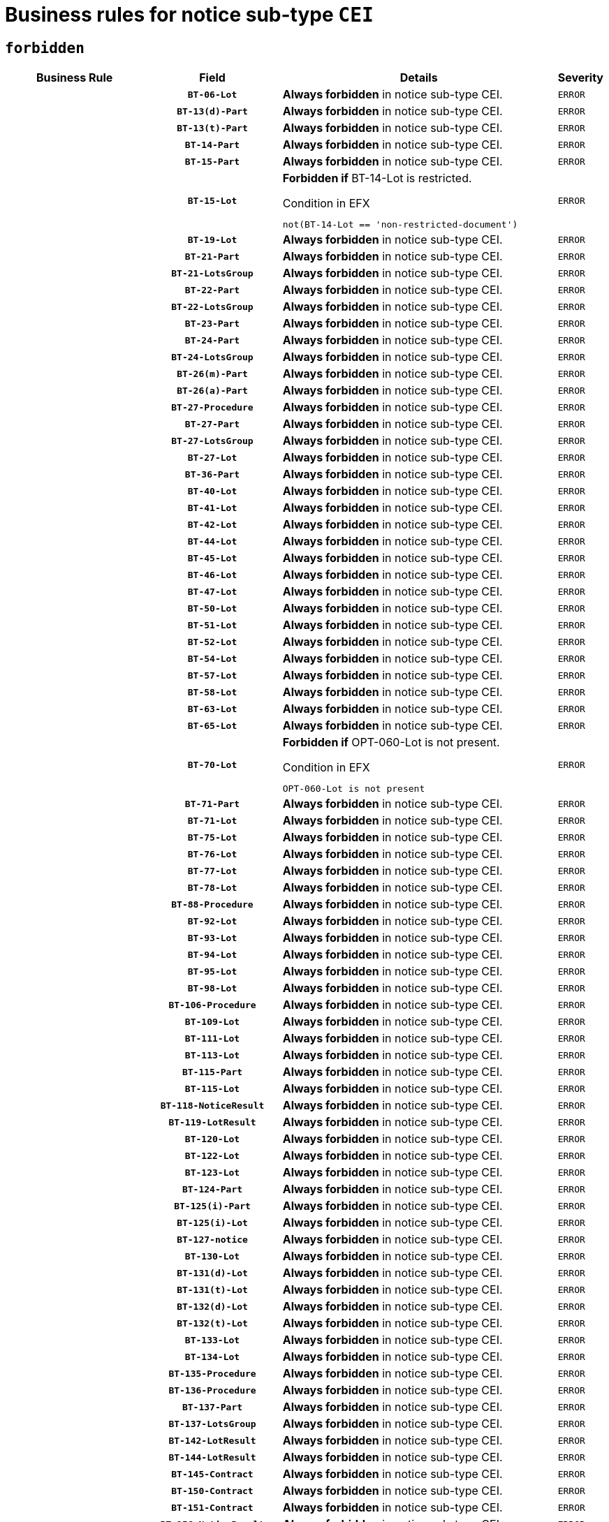 = Business rules for notice sub-type `CEI`
:navtitle: Business Rules

== `forbidden`
[cols="<3,3,<6,>1", role="fixed-layout"]
|====
h| Business Rule h| Field h|Details h|Severity
h|
h|`BT-06-Lot`
a|

*Always forbidden* in notice sub-type CEI.
|`ERROR`
h|
h|`BT-13(d)-Part`
a|

*Always forbidden* in notice sub-type CEI.
|`ERROR`
h|
h|`BT-13(t)-Part`
a|

*Always forbidden* in notice sub-type CEI.
|`ERROR`
h|
h|`BT-14-Part`
a|

*Always forbidden* in notice sub-type CEI.
|`ERROR`
h|
h|`BT-15-Part`
a|

*Always forbidden* in notice sub-type CEI.
|`ERROR`
h|
h|`BT-15-Lot`
a|

*Forbidden if* BT-14-Lot is restricted.

.Condition in EFX
[source, EFX]
----
not(BT-14-Lot == 'non-restricted-document')
----
|`ERROR`
h|
h|`BT-19-Lot`
a|

*Always forbidden* in notice sub-type CEI.
|`ERROR`
h|
h|`BT-21-Part`
a|

*Always forbidden* in notice sub-type CEI.
|`ERROR`
h|
h|`BT-21-LotsGroup`
a|

*Always forbidden* in notice sub-type CEI.
|`ERROR`
h|
h|`BT-22-Part`
a|

*Always forbidden* in notice sub-type CEI.
|`ERROR`
h|
h|`BT-22-LotsGroup`
a|

*Always forbidden* in notice sub-type CEI.
|`ERROR`
h|
h|`BT-23-Part`
a|

*Always forbidden* in notice sub-type CEI.
|`ERROR`
h|
h|`BT-24-Part`
a|

*Always forbidden* in notice sub-type CEI.
|`ERROR`
h|
h|`BT-24-LotsGroup`
a|

*Always forbidden* in notice sub-type CEI.
|`ERROR`
h|
h|`BT-26(m)-Part`
a|

*Always forbidden* in notice sub-type CEI.
|`ERROR`
h|
h|`BT-26(a)-Part`
a|

*Always forbidden* in notice sub-type CEI.
|`ERROR`
h|
h|`BT-27-Procedure`
a|

*Always forbidden* in notice sub-type CEI.
|`ERROR`
h|
h|`BT-27-Part`
a|

*Always forbidden* in notice sub-type CEI.
|`ERROR`
h|
h|`BT-27-LotsGroup`
a|

*Always forbidden* in notice sub-type CEI.
|`ERROR`
h|
h|`BT-27-Lot`
a|

*Always forbidden* in notice sub-type CEI.
|`ERROR`
h|
h|`BT-36-Part`
a|

*Always forbidden* in notice sub-type CEI.
|`ERROR`
h|
h|`BT-40-Lot`
a|

*Always forbidden* in notice sub-type CEI.
|`ERROR`
h|
h|`BT-41-Lot`
a|

*Always forbidden* in notice sub-type CEI.
|`ERROR`
h|
h|`BT-42-Lot`
a|

*Always forbidden* in notice sub-type CEI.
|`ERROR`
h|
h|`BT-44-Lot`
a|

*Always forbidden* in notice sub-type CEI.
|`ERROR`
h|
h|`BT-45-Lot`
a|

*Always forbidden* in notice sub-type CEI.
|`ERROR`
h|
h|`BT-46-Lot`
a|

*Always forbidden* in notice sub-type CEI.
|`ERROR`
h|
h|`BT-47-Lot`
a|

*Always forbidden* in notice sub-type CEI.
|`ERROR`
h|
h|`BT-50-Lot`
a|

*Always forbidden* in notice sub-type CEI.
|`ERROR`
h|
h|`BT-51-Lot`
a|

*Always forbidden* in notice sub-type CEI.
|`ERROR`
h|
h|`BT-52-Lot`
a|

*Always forbidden* in notice sub-type CEI.
|`ERROR`
h|
h|`BT-54-Lot`
a|

*Always forbidden* in notice sub-type CEI.
|`ERROR`
h|
h|`BT-57-Lot`
a|

*Always forbidden* in notice sub-type CEI.
|`ERROR`
h|
h|`BT-58-Lot`
a|

*Always forbidden* in notice sub-type CEI.
|`ERROR`
h|
h|`BT-63-Lot`
a|

*Always forbidden* in notice sub-type CEI.
|`ERROR`
h|
h|`BT-65-Lot`
a|

*Always forbidden* in notice sub-type CEI.
|`ERROR`
h|
h|`BT-70-Lot`
a|

*Forbidden if* OPT-060-Lot is not present.

.Condition in EFX
[source, EFX]
----
OPT-060-Lot is not present
----
|`ERROR`
h|
h|`BT-71-Part`
a|

*Always forbidden* in notice sub-type CEI.
|`ERROR`
h|
h|`BT-71-Lot`
a|

*Always forbidden* in notice sub-type CEI.
|`ERROR`
h|
h|`BT-75-Lot`
a|

*Always forbidden* in notice sub-type CEI.
|`ERROR`
h|
h|`BT-76-Lot`
a|

*Always forbidden* in notice sub-type CEI.
|`ERROR`
h|
h|`BT-77-Lot`
a|

*Always forbidden* in notice sub-type CEI.
|`ERROR`
h|
h|`BT-78-Lot`
a|

*Always forbidden* in notice sub-type CEI.
|`ERROR`
h|
h|`BT-88-Procedure`
a|

*Always forbidden* in notice sub-type CEI.
|`ERROR`
h|
h|`BT-92-Lot`
a|

*Always forbidden* in notice sub-type CEI.
|`ERROR`
h|
h|`BT-93-Lot`
a|

*Always forbidden* in notice sub-type CEI.
|`ERROR`
h|
h|`BT-94-Lot`
a|

*Always forbidden* in notice sub-type CEI.
|`ERROR`
h|
h|`BT-95-Lot`
a|

*Always forbidden* in notice sub-type CEI.
|`ERROR`
h|
h|`BT-98-Lot`
a|

*Always forbidden* in notice sub-type CEI.
|`ERROR`
h|
h|`BT-106-Procedure`
a|

*Always forbidden* in notice sub-type CEI.
|`ERROR`
h|
h|`BT-109-Lot`
a|

*Always forbidden* in notice sub-type CEI.
|`ERROR`
h|
h|`BT-111-Lot`
a|

*Always forbidden* in notice sub-type CEI.
|`ERROR`
h|
h|`BT-113-Lot`
a|

*Always forbidden* in notice sub-type CEI.
|`ERROR`
h|
h|`BT-115-Part`
a|

*Always forbidden* in notice sub-type CEI.
|`ERROR`
h|
h|`BT-115-Lot`
a|

*Always forbidden* in notice sub-type CEI.
|`ERROR`
h|
h|`BT-118-NoticeResult`
a|

*Always forbidden* in notice sub-type CEI.
|`ERROR`
h|
h|`BT-119-LotResult`
a|

*Always forbidden* in notice sub-type CEI.
|`ERROR`
h|
h|`BT-120-Lot`
a|

*Always forbidden* in notice sub-type CEI.
|`ERROR`
h|
h|`BT-122-Lot`
a|

*Always forbidden* in notice sub-type CEI.
|`ERROR`
h|
h|`BT-123-Lot`
a|

*Always forbidden* in notice sub-type CEI.
|`ERROR`
h|
h|`BT-124-Part`
a|

*Always forbidden* in notice sub-type CEI.
|`ERROR`
h|
h|`BT-125(i)-Part`
a|

*Always forbidden* in notice sub-type CEI.
|`ERROR`
h|
h|`BT-125(i)-Lot`
a|

*Always forbidden* in notice sub-type CEI.
|`ERROR`
h|
h|`BT-127-notice`
a|

*Always forbidden* in notice sub-type CEI.
|`ERROR`
h|
h|`BT-130-Lot`
a|

*Always forbidden* in notice sub-type CEI.
|`ERROR`
h|
h|`BT-131(d)-Lot`
a|

*Always forbidden* in notice sub-type CEI.
|`ERROR`
h|
h|`BT-131(t)-Lot`
a|

*Always forbidden* in notice sub-type CEI.
|`ERROR`
h|
h|`BT-132(d)-Lot`
a|

*Always forbidden* in notice sub-type CEI.
|`ERROR`
h|
h|`BT-132(t)-Lot`
a|

*Always forbidden* in notice sub-type CEI.
|`ERROR`
h|
h|`BT-133-Lot`
a|

*Always forbidden* in notice sub-type CEI.
|`ERROR`
h|
h|`BT-134-Lot`
a|

*Always forbidden* in notice sub-type CEI.
|`ERROR`
h|
h|`BT-135-Procedure`
a|

*Always forbidden* in notice sub-type CEI.
|`ERROR`
h|
h|`BT-136-Procedure`
a|

*Always forbidden* in notice sub-type CEI.
|`ERROR`
h|
h|`BT-137-Part`
a|

*Always forbidden* in notice sub-type CEI.
|`ERROR`
h|
h|`BT-137-LotsGroup`
a|

*Always forbidden* in notice sub-type CEI.
|`ERROR`
h|
h|`BT-142-LotResult`
a|

*Always forbidden* in notice sub-type CEI.
|`ERROR`
h|
h|`BT-144-LotResult`
a|

*Always forbidden* in notice sub-type CEI.
|`ERROR`
h|
h|`BT-145-Contract`
a|

*Always forbidden* in notice sub-type CEI.
|`ERROR`
h|
h|`BT-150-Contract`
a|

*Always forbidden* in notice sub-type CEI.
|`ERROR`
h|
h|`BT-151-Contract`
a|

*Always forbidden* in notice sub-type CEI.
|`ERROR`
h|
h|`BT-156-NoticeResult`
a|

*Always forbidden* in notice sub-type CEI.
|`ERROR`
h|
h|`BT-157-LotsGroup`
a|

*Always forbidden* in notice sub-type CEI.
|`ERROR`
h|
h|`BT-160-Tender`
a|

*Always forbidden* in notice sub-type CEI.
|`ERROR`
h|
h|`BT-161-NoticeResult`
a|

*Always forbidden* in notice sub-type CEI.
|`ERROR`
h|
h|`BT-162-Tender`
a|

*Always forbidden* in notice sub-type CEI.
|`ERROR`
h|
h|`BT-163-Tender`
a|

*Always forbidden* in notice sub-type CEI.
|`ERROR`
h|
h|`BT-165-Organization-Company`
a|

*Always forbidden* in notice sub-type CEI.
|`ERROR`
h|
h|`BT-171-Tender`
a|

*Always forbidden* in notice sub-type CEI.
|`ERROR`
h|
h|`BT-191-Tender`
a|

*Always forbidden* in notice sub-type CEI.
|`ERROR`
h|
h|`BT-193-Tender`
a|

*Always forbidden* in notice sub-type CEI.
|`ERROR`
h|
h|`BT-195(BT-118)-NoticeResult`
a|

*Always forbidden* in notice sub-type CEI.
|`ERROR`
h|
h|`BT-195(BT-161)-NoticeResult`
a|

*Always forbidden* in notice sub-type CEI.
|`ERROR`
h|
h|`BT-195(BT-556)-NoticeResult`
a|

*Always forbidden* in notice sub-type CEI.
|`ERROR`
h|
h|`BT-195(BT-156)-NoticeResult`
a|

*Always forbidden* in notice sub-type CEI.
|`ERROR`
h|
h|`BT-195(BT-142)-LotResult`
a|

*Always forbidden* in notice sub-type CEI.
|`ERROR`
h|
h|`BT-195(BT-710)-LotResult`
a|

*Always forbidden* in notice sub-type CEI.
|`ERROR`
h|
h|`BT-195(BT-711)-LotResult`
a|

*Always forbidden* in notice sub-type CEI.
|`ERROR`
h|
h|`BT-195(BT-709)-LotResult`
a|

*Always forbidden* in notice sub-type CEI.
|`ERROR`
h|
h|`BT-195(BT-712)-LotResult`
a|

*Always forbidden* in notice sub-type CEI.
|`ERROR`
h|
h|`BT-195(BT-144)-LotResult`
a|

*Always forbidden* in notice sub-type CEI.
|`ERROR`
h|
h|`BT-195(BT-760)-LotResult`
a|

*Always forbidden* in notice sub-type CEI.
|`ERROR`
h|
h|`BT-195(BT-759)-LotResult`
a|

*Always forbidden* in notice sub-type CEI.
|`ERROR`
h|
h|`BT-195(BT-171)-Tender`
a|

*Always forbidden* in notice sub-type CEI.
|`ERROR`
h|
h|`BT-195(BT-193)-Tender`
a|

*Always forbidden* in notice sub-type CEI.
|`ERROR`
h|
h|`BT-195(BT-720)-Tender`
a|

*Always forbidden* in notice sub-type CEI.
|`ERROR`
h|
h|`BT-195(BT-162)-Tender`
a|

*Always forbidden* in notice sub-type CEI.
|`ERROR`
h|
h|`BT-195(BT-160)-Tender`
a|

*Always forbidden* in notice sub-type CEI.
|`ERROR`
h|
h|`BT-195(BT-163)-Tender`
a|

*Always forbidden* in notice sub-type CEI.
|`ERROR`
h|
h|`BT-195(BT-191)-Tender`
a|

*Always forbidden* in notice sub-type CEI.
|`ERROR`
h|
h|`BT-195(BT-553)-Tender`
a|

*Always forbidden* in notice sub-type CEI.
|`ERROR`
h|
h|`BT-195(BT-554)-Tender`
a|

*Always forbidden* in notice sub-type CEI.
|`ERROR`
h|
h|`BT-195(BT-555)-Tender`
a|

*Always forbidden* in notice sub-type CEI.
|`ERROR`
h|
h|`BT-195(BT-773)-Tender`
a|

*Always forbidden* in notice sub-type CEI.
|`ERROR`
h|
h|`BT-195(BT-731)-Tender`
a|

*Always forbidden* in notice sub-type CEI.
|`ERROR`
h|
h|`BT-195(BT-730)-Tender`
a|

*Always forbidden* in notice sub-type CEI.
|`ERROR`
h|
h|`BT-195(BT-09)-Procedure`
a|

*Always forbidden* in notice sub-type CEI.
|`ERROR`
h|
h|`BT-195(BT-105)-Procedure`
a|

*Always forbidden* in notice sub-type CEI.
|`ERROR`
h|
h|`BT-195(BT-88)-Procedure`
a|

*Always forbidden* in notice sub-type CEI.
|`ERROR`
h|
h|`BT-195(BT-106)-Procedure`
a|

*Always forbidden* in notice sub-type CEI.
|`ERROR`
h|
h|`BT-195(BT-1351)-Procedure`
a|

*Always forbidden* in notice sub-type CEI.
|`ERROR`
h|
h|`BT-195(BT-136)-Procedure`
a|

*Always forbidden* in notice sub-type CEI.
|`ERROR`
h|
h|`BT-195(BT-1252)-Procedure`
a|

*Always forbidden* in notice sub-type CEI.
|`ERROR`
h|
h|`BT-195(BT-135)-Procedure`
a|

*Always forbidden* in notice sub-type CEI.
|`ERROR`
h|
h|`BT-195(BT-733)-LotsGroup`
a|

*Always forbidden* in notice sub-type CEI.
|`ERROR`
h|
h|`BT-195(BT-543)-LotsGroup`
a|

*Always forbidden* in notice sub-type CEI.
|`ERROR`
h|
h|`BT-195(BT-5421)-LotsGroup`
a|

*Always forbidden* in notice sub-type CEI.
|`ERROR`
h|
h|`BT-195(BT-5422)-LotsGroup`
a|

*Always forbidden* in notice sub-type CEI.
|`ERROR`
h|
h|`BT-195(BT-5423)-LotsGroup`
a|

*Always forbidden* in notice sub-type CEI.
|`ERROR`
h|
h|`BT-195(BT-541)-LotsGroup`
a|

*Always forbidden* in notice sub-type CEI.
|`ERROR`
h|
h|`BT-195(BT-734)-LotsGroup`
a|

*Always forbidden* in notice sub-type CEI.
|`ERROR`
h|
h|`BT-195(BT-539)-LotsGroup`
a|

*Always forbidden* in notice sub-type CEI.
|`ERROR`
h|
h|`BT-195(BT-540)-LotsGroup`
a|

*Always forbidden* in notice sub-type CEI.
|`ERROR`
h|
h|`BT-195(BT-733)-Lot`
a|

*Always forbidden* in notice sub-type CEI.
|`ERROR`
h|
h|`BT-195(BT-543)-Lot`
a|

*Always forbidden* in notice sub-type CEI.
|`ERROR`
h|
h|`BT-195(BT-5421)-Lot`
a|

*Always forbidden* in notice sub-type CEI.
|`ERROR`
h|
h|`BT-195(BT-5422)-Lot`
a|

*Always forbidden* in notice sub-type CEI.
|`ERROR`
h|
h|`BT-195(BT-5423)-Lot`
a|

*Always forbidden* in notice sub-type CEI.
|`ERROR`
h|
h|`BT-195(BT-541)-Lot`
a|

*Always forbidden* in notice sub-type CEI.
|`ERROR`
h|
h|`BT-195(BT-734)-Lot`
a|

*Always forbidden* in notice sub-type CEI.
|`ERROR`
h|
h|`BT-195(BT-539)-Lot`
a|

*Always forbidden* in notice sub-type CEI.
|`ERROR`
h|
h|`BT-195(BT-540)-Lot`
a|

*Always forbidden* in notice sub-type CEI.
|`ERROR`
h|
h|`BT-195(BT-635)-LotResult`
a|

*Always forbidden* in notice sub-type CEI.
|`ERROR`
h|
h|`BT-195(BT-636)-LotResult`
a|

*Always forbidden* in notice sub-type CEI.
|`ERROR`
h|
h|`BT-195(BT-1118)-NoticeResult`
a|

*Always forbidden* in notice sub-type CEI.
|`ERROR`
h|
h|`BT-195(BT-1561)-NoticeResult`
a|

*Always forbidden* in notice sub-type CEI.
|`ERROR`
h|
h|`BT-195(BT-660)-LotResult`
a|

*Always forbidden* in notice sub-type CEI.
|`ERROR`
h|
h|`BT-196(BT-118)-NoticeResult`
a|

*Always forbidden* in notice sub-type CEI.
|`ERROR`
h|
h|`BT-196(BT-161)-NoticeResult`
a|

*Always forbidden* in notice sub-type CEI.
|`ERROR`
h|
h|`BT-196(BT-556)-NoticeResult`
a|

*Always forbidden* in notice sub-type CEI.
|`ERROR`
h|
h|`BT-196(BT-156)-NoticeResult`
a|

*Always forbidden* in notice sub-type CEI.
|`ERROR`
h|
h|`BT-196(BT-142)-LotResult`
a|

*Always forbidden* in notice sub-type CEI.
|`ERROR`
h|
h|`BT-196(BT-710)-LotResult`
a|

*Always forbidden* in notice sub-type CEI.
|`ERROR`
h|
h|`BT-196(BT-711)-LotResult`
a|

*Always forbidden* in notice sub-type CEI.
|`ERROR`
h|
h|`BT-196(BT-709)-LotResult`
a|

*Always forbidden* in notice sub-type CEI.
|`ERROR`
h|
h|`BT-196(BT-712)-LotResult`
a|

*Always forbidden* in notice sub-type CEI.
|`ERROR`
h|
h|`BT-196(BT-144)-LotResult`
a|

*Always forbidden* in notice sub-type CEI.
|`ERROR`
h|
h|`BT-196(BT-760)-LotResult`
a|

*Always forbidden* in notice sub-type CEI.
|`ERROR`
h|
h|`BT-196(BT-759)-LotResult`
a|

*Always forbidden* in notice sub-type CEI.
|`ERROR`
h|
h|`BT-196(BT-171)-Tender`
a|

*Always forbidden* in notice sub-type CEI.
|`ERROR`
h|
h|`BT-196(BT-193)-Tender`
a|

*Always forbidden* in notice sub-type CEI.
|`ERROR`
h|
h|`BT-196(BT-720)-Tender`
a|

*Always forbidden* in notice sub-type CEI.
|`ERROR`
h|
h|`BT-196(BT-162)-Tender`
a|

*Always forbidden* in notice sub-type CEI.
|`ERROR`
h|
h|`BT-196(BT-160)-Tender`
a|

*Always forbidden* in notice sub-type CEI.
|`ERROR`
h|
h|`BT-196(BT-163)-Tender`
a|

*Always forbidden* in notice sub-type CEI.
|`ERROR`
h|
h|`BT-196(BT-191)-Tender`
a|

*Always forbidden* in notice sub-type CEI.
|`ERROR`
h|
h|`BT-196(BT-553)-Tender`
a|

*Always forbidden* in notice sub-type CEI.
|`ERROR`
h|
h|`BT-196(BT-554)-Tender`
a|

*Always forbidden* in notice sub-type CEI.
|`ERROR`
h|
h|`BT-196(BT-555)-Tender`
a|

*Always forbidden* in notice sub-type CEI.
|`ERROR`
h|
h|`BT-196(BT-773)-Tender`
a|

*Always forbidden* in notice sub-type CEI.
|`ERROR`
h|
h|`BT-196(BT-731)-Tender`
a|

*Always forbidden* in notice sub-type CEI.
|`ERROR`
h|
h|`BT-196(BT-730)-Tender`
a|

*Always forbidden* in notice sub-type CEI.
|`ERROR`
h|
h|`BT-196(BT-09)-Procedure`
a|

*Always forbidden* in notice sub-type CEI.
|`ERROR`
h|
h|`BT-196(BT-105)-Procedure`
a|

*Always forbidden* in notice sub-type CEI.
|`ERROR`
h|
h|`BT-196(BT-88)-Procedure`
a|

*Always forbidden* in notice sub-type CEI.
|`ERROR`
h|
h|`BT-196(BT-106)-Procedure`
a|

*Always forbidden* in notice sub-type CEI.
|`ERROR`
h|
h|`BT-196(BT-1351)-Procedure`
a|

*Always forbidden* in notice sub-type CEI.
|`ERROR`
h|
h|`BT-196(BT-136)-Procedure`
a|

*Always forbidden* in notice sub-type CEI.
|`ERROR`
h|
h|`BT-196(BT-1252)-Procedure`
a|

*Always forbidden* in notice sub-type CEI.
|`ERROR`
h|
h|`BT-196(BT-135)-Procedure`
a|

*Always forbidden* in notice sub-type CEI.
|`ERROR`
h|
h|`BT-196(BT-733)-LotsGroup`
a|

*Always forbidden* in notice sub-type CEI.
|`ERROR`
h|
h|`BT-196(BT-543)-LotsGroup`
a|

*Always forbidden* in notice sub-type CEI.
|`ERROR`
h|
h|`BT-196(BT-5421)-LotsGroup`
a|

*Always forbidden* in notice sub-type CEI.
|`ERROR`
h|
h|`BT-196(BT-5422)-LotsGroup`
a|

*Always forbidden* in notice sub-type CEI.
|`ERROR`
h|
h|`BT-196(BT-5423)-LotsGroup`
a|

*Always forbidden* in notice sub-type CEI.
|`ERROR`
h|
h|`BT-196(BT-541)-LotsGroup`
a|

*Always forbidden* in notice sub-type CEI.
|`ERROR`
h|
h|`BT-196(BT-734)-LotsGroup`
a|

*Always forbidden* in notice sub-type CEI.
|`ERROR`
h|
h|`BT-196(BT-539)-LotsGroup`
a|

*Always forbidden* in notice sub-type CEI.
|`ERROR`
h|
h|`BT-196(BT-540)-LotsGroup`
a|

*Always forbidden* in notice sub-type CEI.
|`ERROR`
h|
h|`BT-196(BT-733)-Lot`
a|

*Always forbidden* in notice sub-type CEI.
|`ERROR`
h|
h|`BT-196(BT-543)-Lot`
a|

*Always forbidden* in notice sub-type CEI.
|`ERROR`
h|
h|`BT-196(BT-5421)-Lot`
a|

*Always forbidden* in notice sub-type CEI.
|`ERROR`
h|
h|`BT-196(BT-5422)-Lot`
a|

*Always forbidden* in notice sub-type CEI.
|`ERROR`
h|
h|`BT-196(BT-5423)-Lot`
a|

*Always forbidden* in notice sub-type CEI.
|`ERROR`
h|
h|`BT-196(BT-541)-Lot`
a|

*Always forbidden* in notice sub-type CEI.
|`ERROR`
h|
h|`BT-196(BT-734)-Lot`
a|

*Always forbidden* in notice sub-type CEI.
|`ERROR`
h|
h|`BT-196(BT-539)-Lot`
a|

*Always forbidden* in notice sub-type CEI.
|`ERROR`
h|
h|`BT-196(BT-540)-Lot`
a|

*Always forbidden* in notice sub-type CEI.
|`ERROR`
h|
h|`BT-196(BT-635)-LotResult`
a|

*Always forbidden* in notice sub-type CEI.
|`ERROR`
h|
h|`BT-196(BT-636)-LotResult`
a|

*Always forbidden* in notice sub-type CEI.
|`ERROR`
h|
h|`BT-196(BT-1118)-NoticeResult`
a|

*Always forbidden* in notice sub-type CEI.
|`ERROR`
h|
h|`BT-196(BT-1561)-NoticeResult`
a|

*Always forbidden* in notice sub-type CEI.
|`ERROR`
h|
h|`BT-196(BT-660)-LotResult`
a|

*Always forbidden* in notice sub-type CEI.
|`ERROR`
h|
h|`BT-197(BT-118)-NoticeResult`
a|

*Always forbidden* in notice sub-type CEI.
|`ERROR`
h|
h|`BT-197(BT-161)-NoticeResult`
a|

*Always forbidden* in notice sub-type CEI.
|`ERROR`
h|
h|`BT-197(BT-556)-NoticeResult`
a|

*Always forbidden* in notice sub-type CEI.
|`ERROR`
h|
h|`BT-197(BT-156)-NoticeResult`
a|

*Always forbidden* in notice sub-type CEI.
|`ERROR`
h|
h|`BT-197(BT-142)-LotResult`
a|

*Always forbidden* in notice sub-type CEI.
|`ERROR`
h|
h|`BT-197(BT-710)-LotResult`
a|

*Always forbidden* in notice sub-type CEI.
|`ERROR`
h|
h|`BT-197(BT-711)-LotResult`
a|

*Always forbidden* in notice sub-type CEI.
|`ERROR`
h|
h|`BT-197(BT-709)-LotResult`
a|

*Always forbidden* in notice sub-type CEI.
|`ERROR`
h|
h|`BT-197(BT-712)-LotResult`
a|

*Always forbidden* in notice sub-type CEI.
|`ERROR`
h|
h|`BT-197(BT-144)-LotResult`
a|

*Always forbidden* in notice sub-type CEI.
|`ERROR`
h|
h|`BT-197(BT-760)-LotResult`
a|

*Always forbidden* in notice sub-type CEI.
|`ERROR`
h|
h|`BT-197(BT-759)-LotResult`
a|

*Always forbidden* in notice sub-type CEI.
|`ERROR`
h|
h|`BT-197(BT-171)-Tender`
a|

*Always forbidden* in notice sub-type CEI.
|`ERROR`
h|
h|`BT-197(BT-193)-Tender`
a|

*Always forbidden* in notice sub-type CEI.
|`ERROR`
h|
h|`BT-197(BT-720)-Tender`
a|

*Always forbidden* in notice sub-type CEI.
|`ERROR`
h|
h|`BT-197(BT-162)-Tender`
a|

*Always forbidden* in notice sub-type CEI.
|`ERROR`
h|
h|`BT-197(BT-160)-Tender`
a|

*Always forbidden* in notice sub-type CEI.
|`ERROR`
h|
h|`BT-197(BT-163)-Tender`
a|

*Always forbidden* in notice sub-type CEI.
|`ERROR`
h|
h|`BT-197(BT-191)-Tender`
a|

*Always forbidden* in notice sub-type CEI.
|`ERROR`
h|
h|`BT-197(BT-553)-Tender`
a|

*Always forbidden* in notice sub-type CEI.
|`ERROR`
h|
h|`BT-197(BT-554)-Tender`
a|

*Always forbidden* in notice sub-type CEI.
|`ERROR`
h|
h|`BT-197(BT-555)-Tender`
a|

*Always forbidden* in notice sub-type CEI.
|`ERROR`
h|
h|`BT-197(BT-773)-Tender`
a|

*Always forbidden* in notice sub-type CEI.
|`ERROR`
h|
h|`BT-197(BT-731)-Tender`
a|

*Always forbidden* in notice sub-type CEI.
|`ERROR`
h|
h|`BT-197(BT-730)-Tender`
a|

*Always forbidden* in notice sub-type CEI.
|`ERROR`
h|
h|`BT-197(BT-09)-Procedure`
a|

*Always forbidden* in notice sub-type CEI.
|`ERROR`
h|
h|`BT-197(BT-105)-Procedure`
a|

*Always forbidden* in notice sub-type CEI.
|`ERROR`
h|
h|`BT-197(BT-88)-Procedure`
a|

*Always forbidden* in notice sub-type CEI.
|`ERROR`
h|
h|`BT-197(BT-106)-Procedure`
a|

*Always forbidden* in notice sub-type CEI.
|`ERROR`
h|
h|`BT-197(BT-1351)-Procedure`
a|

*Always forbidden* in notice sub-type CEI.
|`ERROR`
h|
h|`BT-197(BT-136)-Procedure`
a|

*Always forbidden* in notice sub-type CEI.
|`ERROR`
h|
h|`BT-197(BT-1252)-Procedure`
a|

*Always forbidden* in notice sub-type CEI.
|`ERROR`
h|
h|`BT-197(BT-135)-Procedure`
a|

*Always forbidden* in notice sub-type CEI.
|`ERROR`
h|
h|`BT-197(BT-733)-LotsGroup`
a|

*Always forbidden* in notice sub-type CEI.
|`ERROR`
h|
h|`BT-197(BT-543)-LotsGroup`
a|

*Always forbidden* in notice sub-type CEI.
|`ERROR`
h|
h|`BT-197(BT-5421)-LotsGroup`
a|

*Always forbidden* in notice sub-type CEI.
|`ERROR`
h|
h|`BT-197(BT-5422)-LotsGroup`
a|

*Always forbidden* in notice sub-type CEI.
|`ERROR`
h|
h|`BT-197(BT-5423)-LotsGroup`
a|

*Always forbidden* in notice sub-type CEI.
|`ERROR`
h|
h|`BT-197(BT-541)-LotsGroup`
a|

*Always forbidden* in notice sub-type CEI.
|`ERROR`
h|
h|`BT-197(BT-734)-LotsGroup`
a|

*Always forbidden* in notice sub-type CEI.
|`ERROR`
h|
h|`BT-197(BT-539)-LotsGroup`
a|

*Always forbidden* in notice sub-type CEI.
|`ERROR`
h|
h|`BT-197(BT-540)-LotsGroup`
a|

*Always forbidden* in notice sub-type CEI.
|`ERROR`
h|
h|`BT-197(BT-733)-Lot`
a|

*Always forbidden* in notice sub-type CEI.
|`ERROR`
h|
h|`BT-197(BT-543)-Lot`
a|

*Always forbidden* in notice sub-type CEI.
|`ERROR`
h|
h|`BT-197(BT-5421)-Lot`
a|

*Always forbidden* in notice sub-type CEI.
|`ERROR`
h|
h|`BT-197(BT-5422)-Lot`
a|

*Always forbidden* in notice sub-type CEI.
|`ERROR`
h|
h|`BT-197(BT-5423)-Lot`
a|

*Always forbidden* in notice sub-type CEI.
|`ERROR`
h|
h|`BT-197(BT-541)-Lot`
a|

*Always forbidden* in notice sub-type CEI.
|`ERROR`
h|
h|`BT-197(BT-734)-Lot`
a|

*Always forbidden* in notice sub-type CEI.
|`ERROR`
h|
h|`BT-197(BT-539)-Lot`
a|

*Always forbidden* in notice sub-type CEI.
|`ERROR`
h|
h|`BT-197(BT-540)-Lot`
a|

*Always forbidden* in notice sub-type CEI.
|`ERROR`
h|
h|`BT-197(BT-635)-LotResult`
a|

*Always forbidden* in notice sub-type CEI.
|`ERROR`
h|
h|`BT-197(BT-636)-LotResult`
a|

*Always forbidden* in notice sub-type CEI.
|`ERROR`
h|
h|`BT-197(BT-1118)-NoticeResult`
a|

*Always forbidden* in notice sub-type CEI.
|`ERROR`
h|
h|`BT-197(BT-1561)-NoticeResult`
a|

*Always forbidden* in notice sub-type CEI.
|`ERROR`
h|
h|`BT-197(BT-660)-LotResult`
a|

*Always forbidden* in notice sub-type CEI.
|`ERROR`
h|
h|`BT-198(BT-118)-NoticeResult`
a|

*Always forbidden* in notice sub-type CEI.
|`ERROR`
h|
h|`BT-198(BT-161)-NoticeResult`
a|

*Always forbidden* in notice sub-type CEI.
|`ERROR`
h|
h|`BT-198(BT-556)-NoticeResult`
a|

*Always forbidden* in notice sub-type CEI.
|`ERROR`
h|
h|`BT-198(BT-156)-NoticeResult`
a|

*Always forbidden* in notice sub-type CEI.
|`ERROR`
h|
h|`BT-198(BT-142)-LotResult`
a|

*Always forbidden* in notice sub-type CEI.
|`ERROR`
h|
h|`BT-198(BT-710)-LotResult`
a|

*Always forbidden* in notice sub-type CEI.
|`ERROR`
h|
h|`BT-198(BT-711)-LotResult`
a|

*Always forbidden* in notice sub-type CEI.
|`ERROR`
h|
h|`BT-198(BT-709)-LotResult`
a|

*Always forbidden* in notice sub-type CEI.
|`ERROR`
h|
h|`BT-198(BT-712)-LotResult`
a|

*Always forbidden* in notice sub-type CEI.
|`ERROR`
h|
h|`BT-198(BT-144)-LotResult`
a|

*Always forbidden* in notice sub-type CEI.
|`ERROR`
h|
h|`BT-198(BT-760)-LotResult`
a|

*Always forbidden* in notice sub-type CEI.
|`ERROR`
h|
h|`BT-198(BT-759)-LotResult`
a|

*Always forbidden* in notice sub-type CEI.
|`ERROR`
h|
h|`BT-198(BT-171)-Tender`
a|

*Always forbidden* in notice sub-type CEI.
|`ERROR`
h|
h|`BT-198(BT-193)-Tender`
a|

*Always forbidden* in notice sub-type CEI.
|`ERROR`
h|
h|`BT-198(BT-720)-Tender`
a|

*Always forbidden* in notice sub-type CEI.
|`ERROR`
h|
h|`BT-198(BT-162)-Tender`
a|

*Always forbidden* in notice sub-type CEI.
|`ERROR`
h|
h|`BT-198(BT-160)-Tender`
a|

*Always forbidden* in notice sub-type CEI.
|`ERROR`
h|
h|`BT-198(BT-163)-Tender`
a|

*Always forbidden* in notice sub-type CEI.
|`ERROR`
h|
h|`BT-198(BT-191)-Tender`
a|

*Always forbidden* in notice sub-type CEI.
|`ERROR`
h|
h|`BT-198(BT-553)-Tender`
a|

*Always forbidden* in notice sub-type CEI.
|`ERROR`
h|
h|`BT-198(BT-554)-Tender`
a|

*Always forbidden* in notice sub-type CEI.
|`ERROR`
h|
h|`BT-198(BT-555)-Tender`
a|

*Always forbidden* in notice sub-type CEI.
|`ERROR`
h|
h|`BT-198(BT-773)-Tender`
a|

*Always forbidden* in notice sub-type CEI.
|`ERROR`
h|
h|`BT-198(BT-731)-Tender`
a|

*Always forbidden* in notice sub-type CEI.
|`ERROR`
h|
h|`BT-198(BT-730)-Tender`
a|

*Always forbidden* in notice sub-type CEI.
|`ERROR`
h|
h|`BT-198(BT-09)-Procedure`
a|

*Always forbidden* in notice sub-type CEI.
|`ERROR`
h|
h|`BT-198(BT-105)-Procedure`
a|

*Always forbidden* in notice sub-type CEI.
|`ERROR`
h|
h|`BT-198(BT-88)-Procedure`
a|

*Always forbidden* in notice sub-type CEI.
|`ERROR`
h|
h|`BT-198(BT-106)-Procedure`
a|

*Always forbidden* in notice sub-type CEI.
|`ERROR`
h|
h|`BT-198(BT-1351)-Procedure`
a|

*Always forbidden* in notice sub-type CEI.
|`ERROR`
h|
h|`BT-198(BT-136)-Procedure`
a|

*Always forbidden* in notice sub-type CEI.
|`ERROR`
h|
h|`BT-198(BT-1252)-Procedure`
a|

*Always forbidden* in notice sub-type CEI.
|`ERROR`
h|
h|`BT-198(BT-135)-Procedure`
a|

*Always forbidden* in notice sub-type CEI.
|`ERROR`
h|
h|`BT-198(BT-733)-LotsGroup`
a|

*Always forbidden* in notice sub-type CEI.
|`ERROR`
h|
h|`BT-198(BT-543)-LotsGroup`
a|

*Always forbidden* in notice sub-type CEI.
|`ERROR`
h|
h|`BT-198(BT-5421)-LotsGroup`
a|

*Always forbidden* in notice sub-type CEI.
|`ERROR`
h|
h|`BT-198(BT-5422)-LotsGroup`
a|

*Always forbidden* in notice sub-type CEI.
|`ERROR`
h|
h|`BT-198(BT-5423)-LotsGroup`
a|

*Always forbidden* in notice sub-type CEI.
|`ERROR`
h|
h|`BT-198(BT-541)-LotsGroup`
a|

*Always forbidden* in notice sub-type CEI.
|`ERROR`
h|
h|`BT-198(BT-734)-LotsGroup`
a|

*Always forbidden* in notice sub-type CEI.
|`ERROR`
h|
h|`BT-198(BT-539)-LotsGroup`
a|

*Always forbidden* in notice sub-type CEI.
|`ERROR`
h|
h|`BT-198(BT-540)-LotsGroup`
a|

*Always forbidden* in notice sub-type CEI.
|`ERROR`
h|
h|`BT-198(BT-733)-Lot`
a|

*Always forbidden* in notice sub-type CEI.
|`ERROR`
h|
h|`BT-198(BT-543)-Lot`
a|

*Always forbidden* in notice sub-type CEI.
|`ERROR`
h|
h|`BT-198(BT-5421)-Lot`
a|

*Always forbidden* in notice sub-type CEI.
|`ERROR`
h|
h|`BT-198(BT-5422)-Lot`
a|

*Always forbidden* in notice sub-type CEI.
|`ERROR`
h|
h|`BT-198(BT-5423)-Lot`
a|

*Always forbidden* in notice sub-type CEI.
|`ERROR`
h|
h|`BT-198(BT-541)-Lot`
a|

*Always forbidden* in notice sub-type CEI.
|`ERROR`
h|
h|`BT-198(BT-734)-Lot`
a|

*Always forbidden* in notice sub-type CEI.
|`ERROR`
h|
h|`BT-198(BT-539)-Lot`
a|

*Always forbidden* in notice sub-type CEI.
|`ERROR`
h|
h|`BT-198(BT-540)-Lot`
a|

*Always forbidden* in notice sub-type CEI.
|`ERROR`
h|
h|`BT-198(BT-635)-LotResult`
a|

*Always forbidden* in notice sub-type CEI.
|`ERROR`
h|
h|`BT-198(BT-636)-LotResult`
a|

*Always forbidden* in notice sub-type CEI.
|`ERROR`
h|
h|`BT-198(BT-1118)-NoticeResult`
a|

*Always forbidden* in notice sub-type CEI.
|`ERROR`
h|
h|`BT-198(BT-1561)-NoticeResult`
a|

*Always forbidden* in notice sub-type CEI.
|`ERROR`
h|
h|`BT-198(BT-660)-LotResult`
a|

*Always forbidden* in notice sub-type CEI.
|`ERROR`
h|
h|`BT-200-Contract`
a|

*Always forbidden* in notice sub-type CEI.
|`ERROR`
h|
h|`BT-201-Contract`
a|

*Always forbidden* in notice sub-type CEI.
|`ERROR`
h|
h|`BT-202-Contract`
a|

*Always forbidden* in notice sub-type CEI.
|`ERROR`
h|
h|`BT-262-Part`
a|

*Always forbidden* in notice sub-type CEI.
|`ERROR`
h|
h|`BT-263-Part`
a|

*Always forbidden* in notice sub-type CEI.
|`ERROR`
h|
h|`BT-271-Procedure`
a|

*Always forbidden* in notice sub-type CEI.
|`ERROR`
h|
h|`BT-271-LotsGroup`
a|

*Always forbidden* in notice sub-type CEI.
|`ERROR`
h|
h|`BT-271-Lot`
a|

*Always forbidden* in notice sub-type CEI.
|`ERROR`
h|
h|`BT-300-Part`
a|

*Always forbidden* in notice sub-type CEI.
|`ERROR`
h|
h|`BT-300-LotsGroup`
a|

*Always forbidden* in notice sub-type CEI.
|`ERROR`
h|
h|`BT-330-Procedure`
a|

*Always forbidden* in notice sub-type CEI.
|`ERROR`
h|
h|`BT-500-UBO`
a|

*Always forbidden* in notice sub-type CEI.
|`ERROR`
h|
h|`BT-500-Business`
a|

*Always forbidden* in notice sub-type CEI.
|`ERROR`
h|
h|`BT-501-Business-National`
a|

*Always forbidden* in notice sub-type CEI.
|`ERROR`
h|
h|`BT-501-Business-European`
a|

*Always forbidden* in notice sub-type CEI.
|`ERROR`
h|
h|`BT-502-Business`
a|

*Always forbidden* in notice sub-type CEI.
|`ERROR`
h|
h|`BT-503-UBO`
a|

*Always forbidden* in notice sub-type CEI.
|`ERROR`
h|
h|`BT-503-Business`
a|

*Always forbidden* in notice sub-type CEI.
|`ERROR`
h|
h|`BT-505-Business`
a|

*Always forbidden* in notice sub-type CEI.
|`ERROR`
h|
h|`BT-506-UBO`
a|

*Always forbidden* in notice sub-type CEI.
|`ERROR`
h|
h|`BT-506-Business`
a|

*Always forbidden* in notice sub-type CEI.
|`ERROR`
h|
h|`BT-507-UBO`
a|

*Always forbidden* in notice sub-type CEI.
|`ERROR`
h|
h|`BT-507-Business`
a|

*Always forbidden* in notice sub-type CEI.
|`ERROR`
h|
h|`BT-510(a)-UBO`
a|

*Always forbidden* in notice sub-type CEI.
|`ERROR`
h|
h|`BT-510(b)-UBO`
a|

*Always forbidden* in notice sub-type CEI.
|`ERROR`
h|
h|`BT-510(c)-UBO`
a|

*Always forbidden* in notice sub-type CEI.
|`ERROR`
h|
h|`BT-510(a)-Business`
a|

*Always forbidden* in notice sub-type CEI.
|`ERROR`
h|
h|`BT-510(b)-Business`
a|

*Always forbidden* in notice sub-type CEI.
|`ERROR`
h|
h|`BT-510(c)-Business`
a|

*Always forbidden* in notice sub-type CEI.
|`ERROR`
h|
h|`BT-512-UBO`
a|

*Always forbidden* in notice sub-type CEI.
|`ERROR`
h|
h|`BT-512-Business`
a|

*Always forbidden* in notice sub-type CEI.
|`ERROR`
h|
h|`BT-513-UBO`
a|

*Always forbidden* in notice sub-type CEI.
|`ERROR`
h|
h|`BT-513-Business`
a|

*Always forbidden* in notice sub-type CEI.
|`ERROR`
h|
h|`BT-514-UBO`
a|

*Always forbidden* in notice sub-type CEI.
|`ERROR`
h|
h|`BT-514-Business`
a|

*Always forbidden* in notice sub-type CEI.
|`ERROR`
h|
h|`BT-531-Part`
a|

*Always forbidden* in notice sub-type CEI.
|`ERROR`
h|
h|`BT-536-Part`
a|

*Always forbidden* in notice sub-type CEI.
|`ERROR`
h|
h|`BT-537-Part`
a|

*Always forbidden* in notice sub-type CEI.
|`ERROR`
h|
h|`BT-537-Lot`
a|

*Always forbidden* in notice sub-type CEI.
|`ERROR`
h|
h|`BT-538-Part`
a|

*Always forbidden* in notice sub-type CEI.
|`ERROR`
h|
h|`BT-538-Lot`
a|

*Always forbidden* in notice sub-type CEI.
|`ERROR`
h|
h|`BT-539-LotsGroup`
a|

*Always forbidden* in notice sub-type CEI.
|`ERROR`
h|
h|`BT-539-Lot`
a|

*Always forbidden* in notice sub-type CEI.
|`ERROR`
h|
h|`BT-540-LotsGroup`
a|

*Always forbidden* in notice sub-type CEI.
|`ERROR`
h|
h|`BT-540-Lot`
a|

*Always forbidden* in notice sub-type CEI.
|`ERROR`
h|
h|`BT-541-LotsGroup`
a|

*Always forbidden* in notice sub-type CEI.
|`ERROR`
h|
h|`BT-541-Lot`
a|

*Always forbidden* in notice sub-type CEI.
|`ERROR`
h|
h|`BT-543-LotsGroup`
a|

*Always forbidden* in notice sub-type CEI.
|`ERROR`
h|
h|`BT-543-Lot`
a|

*Always forbidden* in notice sub-type CEI.
|`ERROR`
h|
h|`BT-553-Tender`
a|

*Always forbidden* in notice sub-type CEI.
|`ERROR`
h|
h|`BT-554-Tender`
a|

*Always forbidden* in notice sub-type CEI.
|`ERROR`
h|
h|`BT-555-Tender`
a|

*Always forbidden* in notice sub-type CEI.
|`ERROR`
h|
h|`BT-556-NoticeResult`
a|

*Always forbidden* in notice sub-type CEI.
|`ERROR`
h|
h|`BT-578-Lot`
a|

*Always forbidden* in notice sub-type CEI.
|`ERROR`
h|
h|`BT-610-Procedure-Buyer`
a|

*Always forbidden* in notice sub-type CEI.
|`ERROR`
h|
h|`BT-615-Part`
a|

*Always forbidden* in notice sub-type CEI.
|`ERROR`
h|
h|`BT-615-Lot`
a|

*Forbidden if* BT-14-Lot is not restricted.

.Condition in EFX
[source, EFX]
----
not(BT-14-Lot == 'restricted-document')
----
|`ERROR`
h|
h|`BT-631-Lot`
a|

*Always forbidden* in notice sub-type CEI.
|`ERROR`
h|
h|`BT-632-Part`
a|

*Always forbidden* in notice sub-type CEI.
|`ERROR`
h|
h|`BT-632-Lot`
a|

*Always forbidden* in notice sub-type CEI.
|`ERROR`
h|
h|`BT-633-Organization`
a|

*Always forbidden* in notice sub-type CEI.
|`ERROR`
h|
h|`BT-634-Procedure`
a|

*Always forbidden* in notice sub-type CEI.
|`ERROR`
h|
h|`BT-634-Lot`
a|

*Always forbidden* in notice sub-type CEI.
|`ERROR`
h|
h|`BT-635-LotResult`
a|

*Always forbidden* in notice sub-type CEI.
|`ERROR`
h|
h|`BT-636-LotResult`
a|

*Always forbidden* in notice sub-type CEI.
|`ERROR`
h|
h|`BT-644-Lot`
a|

*Always forbidden* in notice sub-type CEI.
|`ERROR`
h|
h|`BT-651-Lot`
a|

*Always forbidden* in notice sub-type CEI.
|`ERROR`
h|
h|`BT-660-LotResult`
a|

*Always forbidden* in notice sub-type CEI.
|`ERROR`
h|
h|`BT-661-Lot`
a|

*Always forbidden* in notice sub-type CEI.
|`ERROR`
h|
h|`BT-706-UBO`
a|

*Always forbidden* in notice sub-type CEI.
|`ERROR`
h|
h|`BT-707-Part`
a|

*Always forbidden* in notice sub-type CEI.
|`ERROR`
h|
h|`BT-707-Lot`
a|

*Forbidden if* BT-14-Lot is not restricted.

.Condition in EFX
[source, EFX]
----
not(BT-14-Lot == 'restricted-document')
----
|`ERROR`
h|
h|`BT-708-Part`
a|

*Always forbidden* in notice sub-type CEI.
|`ERROR`
h|
h|`BT-708-Lot`
a|

*Always forbidden* in notice sub-type CEI.
|`ERROR`
h|
h|`BT-709-LotResult`
a|

*Always forbidden* in notice sub-type CEI.
|`ERROR`
h|
h|`BT-710-LotResult`
a|

*Always forbidden* in notice sub-type CEI.
|`ERROR`
h|
h|`BT-711-LotResult`
a|

*Always forbidden* in notice sub-type CEI.
|`ERROR`
h|
h|`BT-712(a)-LotResult`
a|

*Always forbidden* in notice sub-type CEI.
|`ERROR`
h|
h|`BT-712(b)-LotResult`
a|

*Always forbidden* in notice sub-type CEI.
|`ERROR`
h|
h|`BT-717-Lot`
a|

*Always forbidden* in notice sub-type CEI.
|`ERROR`
h|
h|`BT-720-Tender`
a|

*Always forbidden* in notice sub-type CEI.
|`ERROR`
h|
h|`BT-721-Contract`
a|

*Always forbidden* in notice sub-type CEI.
|`ERROR`
h|
h|`BT-722-Contract`
a|

*Always forbidden* in notice sub-type CEI.
|`ERROR`
h|
h|`BT-723-LotResult`
a|

*Always forbidden* in notice sub-type CEI.
|`ERROR`
h|
h|`BT-726-Part`
a|

*Always forbidden* in notice sub-type CEI.
|`ERROR`
h|
h|`BT-726-LotsGroup`
a|

*Always forbidden* in notice sub-type CEI.
|`ERROR`
h|
h|`BT-727-Part`
a|

*Always forbidden* in notice sub-type CEI.
|`ERROR`
h|
h|`BT-728-Part`
a|

*Always forbidden* in notice sub-type CEI.
|`ERROR`
h|
h|`BT-730-Tender`
a|

*Always forbidden* in notice sub-type CEI.
|`ERROR`
h|
h|`BT-731-Tender`
a|

*Always forbidden* in notice sub-type CEI.
|`ERROR`
h|
h|`BT-732-Lot`
a|

*Always forbidden* in notice sub-type CEI.
|`ERROR`
h|
h|`BT-733-LotsGroup`
a|

*Always forbidden* in notice sub-type CEI.
|`ERROR`
h|
h|`BT-733-Lot`
a|

*Always forbidden* in notice sub-type CEI.
|`ERROR`
h|
h|`BT-734-LotsGroup`
a|

*Always forbidden* in notice sub-type CEI.
|`ERROR`
h|
h|`BT-734-Lot`
a|

*Always forbidden* in notice sub-type CEI.
|`ERROR`
h|
h|`BT-735-Lot`
a|

*Always forbidden* in notice sub-type CEI.
|`ERROR`
h|
h|`BT-735-LotResult`
a|

*Always forbidden* in notice sub-type CEI.
|`ERROR`
h|
h|`BT-736-Part`
a|

*Always forbidden* in notice sub-type CEI.
|`ERROR`
h|
h|`BT-737-Part`
a|

*Always forbidden* in notice sub-type CEI.
|`ERROR`
h|
h|`BT-737-Lot`
a|

*Always forbidden* in notice sub-type CEI.
|`ERROR`
h|
h|`BT-739-UBO`
a|

*Always forbidden* in notice sub-type CEI.
|`ERROR`
h|
h|`BT-739-Business`
a|

*Always forbidden* in notice sub-type CEI.
|`ERROR`
h|
h|`BT-743-Lot`
a|

*Always forbidden* in notice sub-type CEI.
|`ERROR`
h|
h|`BT-744-Lot`
a|

*Always forbidden* in notice sub-type CEI.
|`ERROR`
h|
h|`BT-745-Lot`
a|

*Always forbidden* in notice sub-type CEI.
|`ERROR`
h|
h|`BT-746-Organization`
a|

*Always forbidden* in notice sub-type CEI.
|`ERROR`
h|
h|`BT-751-Lot`
a|

*Always forbidden* in notice sub-type CEI.
|`ERROR`
h|
h|`BT-752-Lot`
a|

*Always forbidden* in notice sub-type CEI.
|`ERROR`
h|
h|`BT-754-Lot`
a|

*Always forbidden* in notice sub-type CEI.
|`ERROR`
h|
h|`BT-755-Lot`
a|

*Always forbidden* in notice sub-type CEI.
|`ERROR`
h|
h|`BT-756-Procedure`
a|

*Always forbidden* in notice sub-type CEI.
|`ERROR`
h|
h|`BT-759-LotResult`
a|

*Always forbidden* in notice sub-type CEI.
|`ERROR`
h|
h|`BT-760-LotResult`
a|

*Always forbidden* in notice sub-type CEI.
|`ERROR`
h|
h|`BT-761-Lot`
a|

*Always forbidden* in notice sub-type CEI.
|`ERROR`
h|
h|`BT-764-Lot`
a|

*Always forbidden* in notice sub-type CEI.
|`ERROR`
h|
h|`BT-765-Part`
a|

*Always forbidden* in notice sub-type CEI.
|`ERROR`
h|
h|`BT-765-Lot`
a|

*Always forbidden* in notice sub-type CEI.
|`ERROR`
h|
h|`BT-766-Lot`
a|

*Always forbidden* in notice sub-type CEI.
|`ERROR`
h|
h|`BT-766-Part`
a|

*Always forbidden* in notice sub-type CEI.
|`ERROR`
h|
h|`BT-767-Lot`
a|

*Always forbidden* in notice sub-type CEI.
|`ERROR`
h|
h|`BT-768-Contract`
a|

*Always forbidden* in notice sub-type CEI.
|`ERROR`
h|
h|`BT-769-Lot`
a|

*Always forbidden* in notice sub-type CEI.
|`ERROR`
h|
h|`BT-771-Lot`
a|

*Always forbidden* in notice sub-type CEI.
|`ERROR`
h|
h|`BT-772-Lot`
a|

*Always forbidden* in notice sub-type CEI.
|`ERROR`
h|
h|`BT-773-Tender`
a|

*Always forbidden* in notice sub-type CEI.
|`ERROR`
h|
h|`BT-774-Lot`
a|

*Always forbidden* in notice sub-type CEI.
|`ERROR`
h|
h|`BT-775-Lot`
a|

*Always forbidden* in notice sub-type CEI.
|`ERROR`
h|
h|`BT-776-Lot`
a|

*Always forbidden* in notice sub-type CEI.
|`ERROR`
h|
h|`BT-777-Lot`
a|

*Always forbidden* in notice sub-type CEI.
|`ERROR`
h|
h|`BT-779-Tender`
a|

*Always forbidden* in notice sub-type CEI.
|`ERROR`
h|
h|`BT-780-Tender`
a|

*Always forbidden* in notice sub-type CEI.
|`ERROR`
h|
h|`BT-781-Lot`
a|

*Always forbidden* in notice sub-type CEI.
|`ERROR`
h|
h|`BT-782-Tender`
a|

*Always forbidden* in notice sub-type CEI.
|`ERROR`
h|
h|`BT-783-Review`
a|

*Always forbidden* in notice sub-type CEI.
|`ERROR`
h|
h|`BT-784-Review`
a|

*Always forbidden* in notice sub-type CEI.
|`ERROR`
h|
h|`BT-785-Review`
a|

*Always forbidden* in notice sub-type CEI.
|`ERROR`
h|
h|`BT-786-Review`
a|

*Always forbidden* in notice sub-type CEI.
|`ERROR`
h|
h|`BT-787-Review`
a|

*Always forbidden* in notice sub-type CEI.
|`ERROR`
h|
h|`BT-788-Review`
a|

*Always forbidden* in notice sub-type CEI.
|`ERROR`
h|
h|`BT-789-Review`
a|

*Always forbidden* in notice sub-type CEI.
|`ERROR`
h|
h|`BT-790-Review`
a|

*Always forbidden* in notice sub-type CEI.
|`ERROR`
h|
h|`BT-791-Review`
a|

*Always forbidden* in notice sub-type CEI.
|`ERROR`
h|
h|`BT-792-Review`
a|

*Always forbidden* in notice sub-type CEI.
|`ERROR`
h|
h|`BT-793-Review`
a|

*Always forbidden* in notice sub-type CEI.
|`ERROR`
h|
h|`BT-794-Review`
a|

*Always forbidden* in notice sub-type CEI.
|`ERROR`
h|
h|`BT-795-Review`
a|

*Always forbidden* in notice sub-type CEI.
|`ERROR`
h|
h|`BT-796-Review`
a|

*Always forbidden* in notice sub-type CEI.
|`ERROR`
h|
h|`BT-797-Review`
a|

*Always forbidden* in notice sub-type CEI.
|`ERROR`
h|
h|`BT-798-Review`
a|

*Always forbidden* in notice sub-type CEI.
|`ERROR`
h|
h|`BT-799-ReviewBody`
a|

*Always forbidden* in notice sub-type CEI.
|`ERROR`
h|
h|`BT-800(d)-Lot`
a|

*Always forbidden* in notice sub-type CEI.
|`ERROR`
h|
h|`BT-800(t)-Lot`
a|

*Always forbidden* in notice sub-type CEI.
|`ERROR`
h|
h|`BT-805-Lot`
a|

*Always forbidden* in notice sub-type CEI.
|`ERROR`
h|
h|`BT-1118-NoticeResult`
a|

*Always forbidden* in notice sub-type CEI.
|`ERROR`
h|
h|`BT-1251-Part`
a|

*Always forbidden* in notice sub-type CEI.
|`ERROR`
h|
h|`BT-1251-Lot`
a|

*Always forbidden* in notice sub-type CEI.
|`ERROR`
h|
h|`BT-1252-Procedure`
a|

*Always forbidden* in notice sub-type CEI.
|`ERROR`
h|
h|`BT-1311(d)-Lot`
a|

*Always forbidden* in notice sub-type CEI.
|`ERROR`
h|
h|`BT-1311(t)-Lot`
a|

*Always forbidden* in notice sub-type CEI.
|`ERROR`
h|
h|`BT-1351-Procedure`
a|

*Always forbidden* in notice sub-type CEI.
|`ERROR`
h|
h|`BT-1375-Procedure`
a|

*Always forbidden* in notice sub-type CEI.
|`ERROR`
h|
h|`BT-1451-Contract`
a|

*Always forbidden* in notice sub-type CEI.
|`ERROR`
h|
h|`BT-1501(n)-Contract`
a|

*Always forbidden* in notice sub-type CEI.
|`ERROR`
h|
h|`BT-1501(s)-Contract`
a|

*Always forbidden* in notice sub-type CEI.
|`ERROR`
h|
h|`BT-1561-NoticeResult`
a|

*Always forbidden* in notice sub-type CEI.
|`ERROR`
h|
h|`BT-1711-Tender`
a|

*Always forbidden* in notice sub-type CEI.
|`ERROR`
h|
h|`BT-3201-Tender`
a|

*Always forbidden* in notice sub-type CEI.
|`ERROR`
h|
h|`BT-3202-Contract`
a|

*Always forbidden* in notice sub-type CEI.
|`ERROR`
h|
h|`BT-5011-Contract`
a|

*Always forbidden* in notice sub-type CEI.
|`ERROR`
h|
h|`BT-5071-Part`
a|

*Always forbidden* in notice sub-type CEI.
|`ERROR`
h|
h|`BT-5101(a)-Part`
a|

*Always forbidden* in notice sub-type CEI.
|`ERROR`
h|
h|`BT-5101(b)-Part`
a|

*Always forbidden* in notice sub-type CEI.
|`ERROR`
h|
h|`BT-5101(c)-Part`
a|

*Always forbidden* in notice sub-type CEI.
|`ERROR`
h|
h|`BT-5121-Part`
a|

*Always forbidden* in notice sub-type CEI.
|`ERROR`
h|
h|`BT-5131-Part`
a|

*Always forbidden* in notice sub-type CEI.
|`ERROR`
h|
h|`BT-5141-Part`
a|

*Always forbidden* in notice sub-type CEI.
|`ERROR`
h|
h|`BT-5421-LotsGroup`
a|

*Always forbidden* in notice sub-type CEI.
|`ERROR`
h|
h|`BT-5421-Lot`
a|

*Always forbidden* in notice sub-type CEI.
|`ERROR`
h|
h|`BT-5422-LotsGroup`
a|

*Always forbidden* in notice sub-type CEI.
|`ERROR`
h|
h|`BT-5422-Lot`
a|

*Always forbidden* in notice sub-type CEI.
|`ERROR`
h|
h|`BT-5423-LotsGroup`
a|

*Always forbidden* in notice sub-type CEI.
|`ERROR`
h|
h|`BT-5423-Lot`
a|

*Always forbidden* in notice sub-type CEI.
|`ERROR`
h|
h|`BT-6110-Contract`
a|

*Always forbidden* in notice sub-type CEI.
|`ERROR`
h|
h|`BT-7531-Lot`
a|

*Always forbidden* in notice sub-type CEI.
|`ERROR`
h|
h|`BT-7532-Lot`
a|

*Always forbidden* in notice sub-type CEI.
|`ERROR`
h|
h|`BT-13713-LotResult`
a|

*Always forbidden* in notice sub-type CEI.
|`ERROR`
h|
h|`BT-13714-Tender`
a|

*Always forbidden* in notice sub-type CEI.
|`ERROR`
h|
h|`OPP-020-Contract`
a|

*Always forbidden* in notice sub-type CEI.
|`ERROR`
h|
h|`OPP-021-Contract`
a|

*Always forbidden* in notice sub-type CEI.
|`ERROR`
h|
h|`OPP-022-Contract`
a|

*Always forbidden* in notice sub-type CEI.
|`ERROR`
h|
h|`OPP-023-Contract`
a|

*Always forbidden* in notice sub-type CEI.
|`ERROR`
h|
h|`OPP-030-Tender`
a|

*Always forbidden* in notice sub-type CEI.
|`ERROR`
h|
h|`OPP-031-Tender`
a|

*Always forbidden* in notice sub-type CEI.
|`ERROR`
h|
h|`OPP-032-Tender`
a|

*Always forbidden* in notice sub-type CEI.
|`ERROR`
h|
h|`OPP-033-Tender`
a|

*Always forbidden* in notice sub-type CEI.
|`ERROR`
h|
h|`OPP-034-Tender`
a|

*Always forbidden* in notice sub-type CEI.
|`ERROR`
h|
h|`OPP-040-Procedure`
a|

*Always forbidden* in notice sub-type CEI.
|`ERROR`
h|
h|`OPP-050-Organization`
a|

*Always forbidden* in notice sub-type CEI.
|`ERROR`
h|
h|`OPP-080-Tender`
a|

*Always forbidden* in notice sub-type CEI.
|`ERROR`
h|
h|`OPP-090-Procedure`
a|

*Always forbidden* in notice sub-type CEI.
|`ERROR`
h|
h|`OPP-100-Business`
a|

*Always forbidden* in notice sub-type CEI.
|`ERROR`
h|
h|`OPP-105-Business`
a|

*Always forbidden* in notice sub-type CEI.
|`ERROR`
h|
h|`OPP-110-Business`
a|

*Always forbidden* in notice sub-type CEI.
|`ERROR`
h|
h|`OPP-111-Business`
a|

*Always forbidden* in notice sub-type CEI.
|`ERROR`
h|
h|`OPP-112-Business`
a|

*Always forbidden* in notice sub-type CEI.
|`ERROR`
h|
h|`OPP-113-Business-European`
a|

*Always forbidden* in notice sub-type CEI.
|`ERROR`
h|
h|`OPP-120-Business`
a|

*Always forbidden* in notice sub-type CEI.
|`ERROR`
h|
h|`OPP-121-Business`
a|

*Always forbidden* in notice sub-type CEI.
|`ERROR`
h|
h|`OPP-122-Business`
a|

*Always forbidden* in notice sub-type CEI.
|`ERROR`
h|
h|`OPP-123-Business`
a|

*Always forbidden* in notice sub-type CEI.
|`ERROR`
h|
h|`OPP-130-Business`
a|

*Always forbidden* in notice sub-type CEI.
|`ERROR`
h|
h|`OPP-131-Business`
a|

*Always forbidden* in notice sub-type CEI.
|`ERROR`
h|
h|`OPA-27-Procedure-Currency`
a|

*Always forbidden* in notice sub-type CEI.
|`ERROR`
h|
h|`OPA-36-Part-Number`
a|

*Always forbidden* in notice sub-type CEI.
|`ERROR`
h|
h|`OPT-050-Part`
a|

*Always forbidden* in notice sub-type CEI.
|`ERROR`
h|
h|`OPT-050-Lot`
a|

*Always forbidden* in notice sub-type CEI.
|`ERROR`
h|
h|`OPT-071-Lot`
a|

*Always forbidden* in notice sub-type CEI.
|`ERROR`
h|
h|`OPT-072-Lot`
a|

*Always forbidden* in notice sub-type CEI.
|`ERROR`
h|
h|`OPT-090-Lot`
a|

*Always forbidden* in notice sub-type CEI.
|`ERROR`
h|
h|`OPT-091-ReviewReq`
a|

*Always forbidden* in notice sub-type CEI.
|`ERROR`
h|
h|`OPT-092-ReviewBody`
a|

*Always forbidden* in notice sub-type CEI.
|`ERROR`
h|
h|`OPT-092-ReviewReq`
a|

*Always forbidden* in notice sub-type CEI.
|`ERROR`
h|
h|`OPA-98-Lot-Number`
a|

*Always forbidden* in notice sub-type CEI.
|`ERROR`
h|
h|`OPT-100-Contract`
a|

*Always forbidden* in notice sub-type CEI.
|`ERROR`
h|
h|`OPT-110-Part-FiscalLegis`
a|

*Always forbidden* in notice sub-type CEI.
|`ERROR`
h|
h|`OPT-110-Lot-FiscalLegis`
a|

*Always forbidden* in notice sub-type CEI.
|`ERROR`
h|
h|`OPT-111-Part-FiscalLegis`
a|

*Always forbidden* in notice sub-type CEI.
|`ERROR`
h|
h|`OPT-111-Lot-FiscalLegis`
a|

*Always forbidden* in notice sub-type CEI.
|`ERROR`
h|
h|`OPT-112-Part-EnvironLegis`
a|

*Always forbidden* in notice sub-type CEI.
|`ERROR`
h|
h|`OPT-112-Lot-EnvironLegis`
a|

*Always forbidden* in notice sub-type CEI.
|`ERROR`
h|
h|`OPT-113-Part-EmployLegis`
a|

*Always forbidden* in notice sub-type CEI.
|`ERROR`
h|
h|`OPT-113-Lot-EmployLegis`
a|

*Always forbidden* in notice sub-type CEI.
|`ERROR`
h|
h|`OPA-118-NoticeResult-Currency`
a|

*Always forbidden* in notice sub-type CEI.
|`ERROR`
h|
h|`OPT-120-Part-EnvironLegis`
a|

*Always forbidden* in notice sub-type CEI.
|`ERROR`
h|
h|`OPT-120-Lot-EnvironLegis`
a|

*Always forbidden* in notice sub-type CEI.
|`ERROR`
h|
h|`OPT-130-Part-EmployLegis`
a|

*Always forbidden* in notice sub-type CEI.
|`ERROR`
h|
h|`OPT-130-Lot-EmployLegis`
a|

*Always forbidden* in notice sub-type CEI.
|`ERROR`
h|
h|`OPT-140-Part`
a|

*Always forbidden* in notice sub-type CEI.
|`ERROR`
h|
h|`OPT-155-LotResult`
a|

*Always forbidden* in notice sub-type CEI.
|`ERROR`
h|
h|`OPT-156-LotResult`
a|

*Always forbidden* in notice sub-type CEI.
|`ERROR`
h|
h|`OPT-160-UBO`
a|

*Always forbidden* in notice sub-type CEI.
|`ERROR`
h|
h|`OPA-161-NoticeResult-Currency`
a|

*Always forbidden* in notice sub-type CEI.
|`ERROR`
h|
h|`OPT-170-Tenderer`
a|

*Always forbidden* in notice sub-type CEI.
|`ERROR`
h|
h|`OPT-202-UBO`
a|

*Always forbidden* in notice sub-type CEI.
|`ERROR`
h|
h|`OPT-210-Tenderer`
a|

*Always forbidden* in notice sub-type CEI.
|`ERROR`
h|
h|`OPT-300-Contract-Signatory`
a|

*Always forbidden* in notice sub-type CEI.
|`ERROR`
h|
h|`OPT-300-Tenderer`
a|

*Always forbidden* in notice sub-type CEI.
|`ERROR`
h|
h|`OPT-301-LotResult-Financing`
a|

*Always forbidden* in notice sub-type CEI.
|`ERROR`
h|
h|`OPT-301-LotResult-Paying`
a|

*Always forbidden* in notice sub-type CEI.
|`ERROR`
h|
h|`OPT-301-Tenderer-SubCont`
a|

*Always forbidden* in notice sub-type CEI.
|`ERROR`
h|
h|`OPT-301-Tenderer-MainCont`
a|

*Always forbidden* in notice sub-type CEI.
|`ERROR`
h|
h|`OPT-301-Part-FiscalLegis`
a|

*Always forbidden* in notice sub-type CEI.
|`ERROR`
h|
h|`OPT-301-Part-EnvironLegis`
a|

*Always forbidden* in notice sub-type CEI.
|`ERROR`
h|
h|`OPT-301-Part-EmployLegis`
a|

*Always forbidden* in notice sub-type CEI.
|`ERROR`
h|
h|`OPT-301-Part-AddInfo`
a|

*Always forbidden* in notice sub-type CEI.
|`ERROR`
h|
h|`OPT-301-Part-DocProvider`
a|

*Always forbidden* in notice sub-type CEI.
|`ERROR`
h|
h|`OPT-301-Part-TenderReceipt`
a|

*Always forbidden* in notice sub-type CEI.
|`ERROR`
h|
h|`OPT-301-Part-TenderEval`
a|

*Always forbidden* in notice sub-type CEI.
|`ERROR`
h|
h|`OPT-301-Part-ReviewOrg`
a|

*Always forbidden* in notice sub-type CEI.
|`ERROR`
h|
h|`OPT-301-Part-ReviewInfo`
a|

*Always forbidden* in notice sub-type CEI.
|`ERROR`
h|
h|`OPT-301-Part-Mediator`
a|

*Always forbidden* in notice sub-type CEI.
|`ERROR`
h|
h|`OPT-301-Lot-FiscalLegis`
a|

*Always forbidden* in notice sub-type CEI.
|`ERROR`
h|
h|`OPT-301-Lot-EnvironLegis`
a|

*Always forbidden* in notice sub-type CEI.
|`ERROR`
h|
h|`OPT-301-Lot-EmployLegis`
a|

*Always forbidden* in notice sub-type CEI.
|`ERROR`
h|
h|`OPT-301-Lot-TenderReceipt`
a|

*Always forbidden* in notice sub-type CEI.
|`ERROR`
h|
h|`OPT-301-Lot-TenderEval`
a|

*Always forbidden* in notice sub-type CEI.
|`ERROR`
h|
h|`OPT-301-ReviewBody`
a|

*Always forbidden* in notice sub-type CEI.
|`ERROR`
h|
h|`OPT-301-ReviewReq`
a|

*Always forbidden* in notice sub-type CEI.
|`ERROR`
h|
h|`OPT-302-Organization`
a|

*Always forbidden* in notice sub-type CEI.
|`ERROR`
h|
h|`OPT-310-Tender`
a|

*Always forbidden* in notice sub-type CEI.
|`ERROR`
h|
h|`OPT-315-LotResult`
a|

*Always forbidden* in notice sub-type CEI.
|`ERROR`
h|
h|`OPT-316-Contract`
a|

*Always forbidden* in notice sub-type CEI.
|`ERROR`
h|
h|`OPT-320-LotResult`
a|

*Always forbidden* in notice sub-type CEI.
|`ERROR`
h|
h|`OPT-321-Tender`
a|

*Always forbidden* in notice sub-type CEI.
|`ERROR`
h|
h|`OPT-322-LotResult`
a|

*Always forbidden* in notice sub-type CEI.
|`ERROR`
h|
h|`OPT-999`
a|

*Always forbidden* in notice sub-type CEI.
|`ERROR`
|====

== `mandatory`
[cols="<3,3,<6,>1", role="fixed-layout"]
|====
h| Business Rule h| Field h|Details h|Severity
h|
h|`BT-01-notice`
a|

*Always mandatory* in notice sub-type CEI.
|`ERROR`
h|
h|`BT-02-notice`
a|

*Always mandatory* in notice sub-type CEI.
|`ERROR`
h|
h|`BT-03-notice`
a|

*Always mandatory* in notice sub-type CEI.
|`ERROR`
h|
h|`BT-04-notice`
a|

*Always mandatory* in notice sub-type CEI.
|`ERROR`
h|
h|`BT-05(a)-notice`
a|

*Always mandatory* in notice sub-type CEI.
|`ERROR`
h|
h|`BT-05(b)-notice`
a|

*Always mandatory* in notice sub-type CEI.
|`ERROR`
h|
h|`BT-10-Procedure-Buyer`
a|

*Always mandatory* in notice sub-type CEI.
|`ERROR`
h|
h|`BT-11-Procedure-Buyer`
a|

*Always mandatory* in notice sub-type CEI.
|`ERROR`
h|
h|`BT-14-Lot`
a|

*Always mandatory* in notice sub-type CEI.
|`ERROR`
h|
h|`BT-15-Lot`
a|

*Always mandatory* in notice sub-type CEI.
|`ERROR`
h|
h|`BT-17-Lot`
a|

*Always mandatory* in notice sub-type CEI.
|`ERROR`
h|
h|`BT-21-Procedure`
a|

*Always mandatory* in notice sub-type CEI.
|`ERROR`
h|
h|`BT-21-Lot`
a|

*Always mandatory* in notice sub-type CEI.
|`ERROR`
h|
h|`BT-23-Procedure`
a|

*Always mandatory* in notice sub-type CEI.
|`ERROR`
h|
h|`BT-23-Lot`
a|

*Always mandatory* in notice sub-type CEI.
|`ERROR`
h|
h|`BT-24-Procedure`
a|

*Always mandatory* in notice sub-type CEI.
|`ERROR`
h|
h|`BT-24-Lot`
a|

*Always mandatory* in notice sub-type CEI.
|`ERROR`
h|
h|`BT-26(m)-Procedure`
a|

*Always mandatory* in notice sub-type CEI.
|`ERROR`
h|
h|`BT-26(m)-Lot`
a|

*Always mandatory* in notice sub-type CEI.
|`ERROR`
h|
h|`BT-36-Lot`
a|

*Always mandatory* in notice sub-type CEI.
|`ERROR`
h|
h|`BT-70-Lot`
a|

*Always mandatory* in notice sub-type CEI.
|`ERROR`
h|
h|`BT-105-Procedure`
a|

*Always mandatory* in notice sub-type CEI.
|`ERROR`
h|
h|`BT-137-Lot`
a|

*Always mandatory* in notice sub-type CEI.
|`ERROR`
h|
h|`BT-262-Procedure`
a|

*Always mandatory* in notice sub-type CEI.
|`ERROR`
h|
h|`BT-262-Lot`
a|

*Always mandatory* in notice sub-type CEI.
|`ERROR`
h|
h|`BT-500-Organization-Company`
a|

*Always mandatory* in notice sub-type CEI.
|`ERROR`
h|
h|`BT-501-Organization-Company`
a|

*Always mandatory* in notice sub-type CEI.
|`ERROR`
h|
h|`BT-503-Organization-Company`
a|

*Always mandatory* in notice sub-type CEI.
|`ERROR`
h|
h|`BT-506-Organization-Company`
a|

*Always mandatory* in notice sub-type CEI.
|`ERROR`
h|
h|`BT-513-Organization-Company`
a|

*Always mandatory* in notice sub-type CEI.
|`ERROR`
h|
h|`BT-514-Organization-Company`
a|

*Always mandatory* in notice sub-type CEI.
|`ERROR`
h|
h|`BT-615-Lot`
a|

*Always mandatory* in notice sub-type CEI.
|`ERROR`
h|
h|`BT-630(d)-Lot`
a|

*Always mandatory* in notice sub-type CEI.
|`ERROR`
h|
h|`BT-630(t)-Lot`
a|

*Always mandatory* in notice sub-type CEI.
|`ERROR`
h|
h|`BT-701-notice`
a|

*Always mandatory* in notice sub-type CEI.
|`ERROR`
h|
h|`BT-702(a)-notice`
a|

*Always mandatory* in notice sub-type CEI.
|`ERROR`
h|
h|`BT-707-Lot`
a|

*Always mandatory* in notice sub-type CEI.
|`ERROR`
h|
h|`BT-736-Lot`
a|

*Always mandatory* in notice sub-type CEI.
|`ERROR`
h|
h|`BT-740-Procedure-Buyer`
a|

*Always mandatory* in notice sub-type CEI.
|`ERROR`
h|
h|`BT-747-Lot`
a|

*Always mandatory* in notice sub-type CEI.
|`ERROR`
h|
h|`BT-757-notice`
a|

*Always mandatory* in notice sub-type CEI.
|`ERROR`
h|
h|`OPP-070-notice`
a|

*Always mandatory* in notice sub-type CEI.
|`ERROR`
h|
h|`OPT-001-notice`
a|

*Always mandatory* in notice sub-type CEI.
|`ERROR`
h|
h|`OPT-002-notice`
a|

*Always mandatory* in notice sub-type CEI.
|`ERROR`
h|
h|`OPA-36-Lot-Number`
a|

*Always mandatory* in notice sub-type CEI.
|`ERROR`
h|
h|`OPT-150-Lot`
a|

*Always mandatory* in notice sub-type CEI.
|`ERROR`
h|
h|`OPT-200-Organization-Company`
a|

*Always mandatory* in notice sub-type CEI.
|`ERROR`
h|
h|`OPT-300-Procedure-Buyer`
a|

*Always mandatory* in notice sub-type CEI.
|`ERROR`
h|
h|`OPT-301-Lot-AddInfo`
a|

*Always mandatory* in notice sub-type CEI.
|`ERROR`
h|
h|`OPT-301-Lot-ReviewOrg`
a|

*Always mandatory* in notice sub-type CEI.
|`ERROR`
|====

